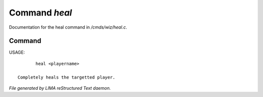 ***************
Command *heal*
***************

Documentation for the heal command in */cmds/wiz/heal.c*.

Command
=======

USAGE::

	heal <playername>

 Completely heals the targetted player.



*File generated by LIMA reStructured Text daemon.*
